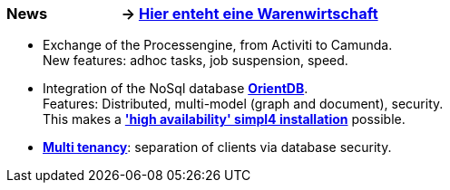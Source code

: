 :linkattrs:

=== News &nbsp;&nbsp;&nbsp;&nbsp;&nbsp;&nbsp;&nbsp;&nbsp;&nbsp;&nbsp;&nbsp;&nbsp;&nbsp;&nbsp;&nbsp;&nbsp;&nbsp;&nbsp;&nbsp;&nbsp;-> link:local:wawi[Hier enteht eine Warenwirtschaft] ===

* Exchange of the Processengine, from Activiti to Camunda. +
New features: adhoc tasks, job suspension, speed.
* Integration of the NoSql database link:local:presentation_arch[*OrientDB*]. +
Features: Distributed, multi-model (graph and document), security. +
This makes a link:local:presentation_arch[*'high availability' simpl4 installation*] possible.
* link:local:presentation_arch[*Multi tenancy*]: separation of clients via database security.

////

